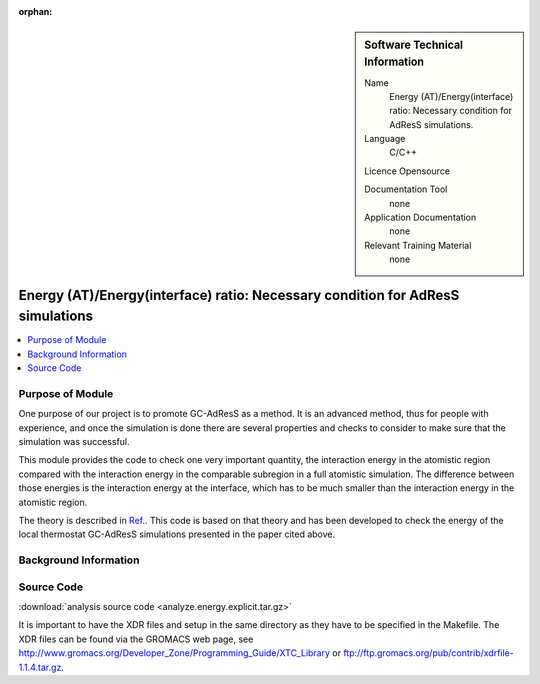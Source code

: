 :orphan:

..  In ReStructured Text (ReST) indentation and spacing are very important (it is how ReST knows what to do with your
    document). For ReST to understand what you intend and to render it correctly please to keep the structure of this
    template. Make sure that any time you use ReST syntax (such as for ".. sidebar::" below), it needs to be preceded
    and followed by white space (if you see warnings when this file is built they this is a common origin for problems).


..  Firstly, let's add technical info as a sidebar and allow text below to wrap around it. This list is a work in
    progress, please help us improve it. We use *definition lists* of ReST_ to make this readable.

..  sidebar:: Software Technical Information

  Name
    Energy (AT)/Energy(interface) ratio: Necessary condition for AdResS simulations.
    
  Language
    C/C++

  Licence
  Opensource

  Documentation Tool
    none
    
  Application Documentation
    none
	
  Relevant Training Material
    none
	
..  In the next line you have the name of how this module will be referenced in the main documentation (which you  can
    reference, in this case, as ":ref:`example`"). You *MUST* change the reference below from "example" to something
    unique otherwise you will cause cross-referencing errors. The reference must come right before the heading for the
    reference to work (so don't insert a comment between).

###############################################################################
Energy (AT)/Energy(interface) ratio: Necessary condition for AdResS simulations
###############################################################################

..  Let's add a local table of contents to help people navigate the page

..  contents:: :local:

..  Add an abstract for a *general* audience here. Write a few lines that explains the "helicopter view" of why you are
    creating this module. For example, you might say that "This module is a stepping stone to incorporating XXXX effects
    into YYYY process, which in turn should allow ZZZZ to be simulated. If successful, this could make it possible to
    produce compound AAAA while avoiding expensive process BBBB and CCCC."

Purpose of Module
_________________

One purpose of our project is to promote GC-AdResS as a method. It is an advanced method, thus for people with experience, and once the simulation is done there are several properties and checks to consider to make sure that the simulation was successful.

This module provides the code to check one very important quantity, the interaction energy in the atomistic region compared with the interaction energy in the comparable subregion in a full atomistic simulation. The difference between those energies is the interaction energy at the interface, which has to be much smaller than the interaction energy in the atomistic region.  

The theory  is described in `Ref. <http://iopscience.iop.org/article/10.1088/1367-2630/17/8/083042>`_.  This code is based on that theory and has been developed to check the energy of the local thermostat GC-AdResS simulations presented in the paper cited above.


.. Keep the helper text below around in your module by just adding "..  " in front of it, which turns it into a comment


Background Information
______________________

.. Keep the helper text below around in your module by just adding "..  " in front of it, which turns it into a comment


Source Code
___________

.. Notice the syntax of a URL reference below `Text <URL>`_

:download:`analysis source code <analyze.energy.explicit.tar.gz>`

It is important to have the XDR files and setup in the same directory as they have to be specified in the Makefile. The XDR files can be found via the GROMACS web page, see http://www.gromacs.org/Developer_Zone/Programming_Guide/XTC_Library or ftp://ftp.gromacs.org/pub/contrib/xdrfile-1.1.4.tar.gz.
